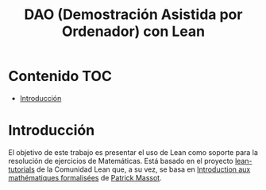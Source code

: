 #+TITLE: DAO (Demostración Asistida por Ordenador) con Lean
#+OPTIONS: ^:nil
#+HTML_HEAD: <link rel="stylesheet" type="text/css" href="./estilo.css" />
#+LATEX_CLASS: book-noparts
#+LATEX_CLASS_OPTIONS: [a4paper,12pt,twoside]

* Contenido                                                             :TOC:
- [[#introducción][Introducción]]

* Introducción

El objetivo de este trabajo es presentar el uso de Lean como soporte para la
resolución de ejercicios de Matemáticas. Está basado en el proyecto
[[https://github.com/leanprover-community/tutorials][lean-tutorials]] de la Comunidad Lean que, a su vez, se basa en 
[[https://www.imo.universite-paris-saclay.fr/~pmassot/enseignement/math114/][Introduction aux mathématiques formalisées]] de [[https://www.imo.universite-paris-saclay.fr/~pmassot/index.html][Patrick Massot]].
 
# ** Creación del proyecto
# 
# + Se crea con 
#   : leanproject new Ejercicios_de_Matematicas_con_Lean

# * Introducción
# #+INCLUDE: "./src/0_Introduccion.lean" src lean
